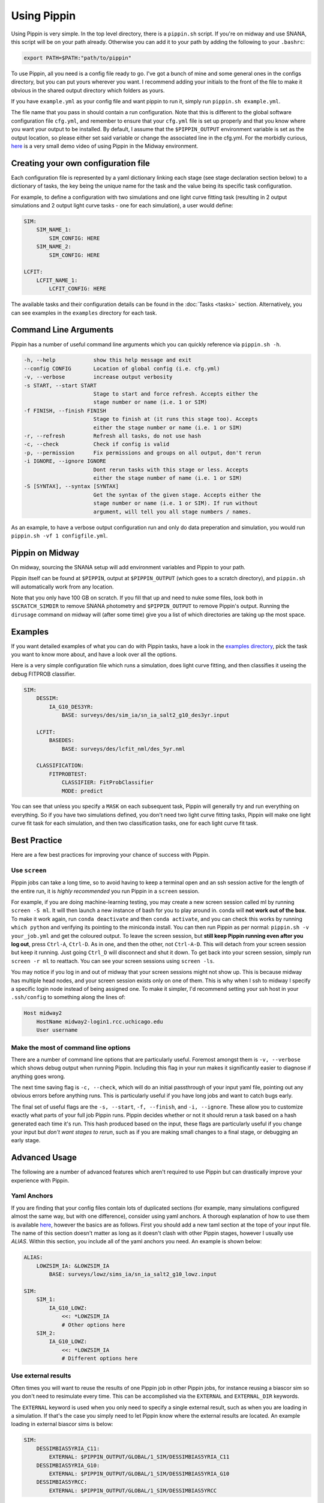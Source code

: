 ############
Using Pippin
############

Using Pippin is very simple. In the top level directory, there is a ``pippin.sh`` script. If you're on midway and use SNANA, this script will be on your path already. Otherwise you can add it to your path by adding the following to your ``.bashrc``:

.. code-block:: sh

    export PATH=$PATH:"path/to/pippin"

To use Pippin, all you need is a config file ready to go. I've got a bunch of mine and some general ones in the configs directory, but you can put yours wherever you want. I recommend adding your initials to the front of the file to make it obvious in the shared output directory which folders as yours.

If you have ``example.yml`` as your config file and want pippin to run it, simply run ``pippin.sh example.yml``.

The file name that you pass in should contain a run configuration. Note that this is different to the global software configuration file ``cfg.yml``, and remember to ensure that your ``cfg.yml`` file is set up properly and that you know where you want your output to be installed. By default, I assume that the ``$PIPPIN_OUTPUT`` environment variable is set as the output location, so please either set said variable or change the associated line in the cfg.yml. For the morbidly curious, `here <https://www.youtube.com/watch?v=pCaPvzFCZ-Y>`__ is a very small demo video of using Pippin in the Midway environment.

.. image:: _static/images/console.gif

Creating your own configuration file
=====================================

Each configuration file is represented by a yaml dictionary linking each stage (see stage declaration section below) to a dictionary of tasks, the key being the unique name for the task and the value being its specific task configuration.

For example, to define a configuration with two simulations and one light curve fitting task (resulting in 2 output simulations and 2 output light curve tasks - one for each simulation), a user would define:

.. code-block:: yaml

    SIM:
        SIM_NAME_1:
            SIM_CONFIG: HERE
        SIM_NAME_2:
            SIM_CONFIG: HERE

    LCFIT:
        LCFIT_NAME_1:
            LCFIT_CONFIG: HERE

The available tasks and their configuration details can be found in the :doc:`Tasks <tasks>` section. Alternatively, you can see examples in the ``examples`` directory for each task.

Command Line Arguments
=======================

Pippin has a number of useful command line arguments which you can quickly reference via ``pippin.sh -h``.

.. code-block:: sh

    -h, --help            show this help message and exit
    --config CONFIG       Location of global config (i.e. cfg.yml)
    -v, --verbose         increase output verbosity
    -s START, --start START
                          Stage to start and force refresh. Accepts either the
                          stage number or name (i.e. 1 or SIM)
    -f FINISH, --finish FINISH
                          Stage to finish at (it runs this stage too). Accepts
                          either the stage number or name (i.e. 1 or SIM)
    -r, --refresh         Refresh all tasks, do not use hash
    -c, --check           Check if config is valid
    -p, --permission      Fix permissions and groups on all output, don't rerun
    -i IGNORE, --ignore IGNORE
                          Dont rerun tasks with this stage or less. Accepts
                          either the stage number of name (i.e. 1 or SIM)
    -S [SYNTAX], --syntax [SYNTAX]
                          Get the syntax of the given stage. Accepts either the
                          stage number or name (i.e. 1 or SIM). If run without
                          argument, will tell you all stage numbers / names.
    
As an example, to have a verbose output configuration run and only do data preperation and simulation, you would run ``pippin.sh -vf 1 configfile.yml``.

Pippin on Midway
=================

On midway, sourcing the SNANA setup will add environment variables and Pippin to your path.

Pippin itself can be found at ``$PIPPIN``, output at ``$PIPPIN_OUTPUT`` (which goes to a scratch directory), and ``pippin.sh`` will automatically work from any location.

Note that you only have 100 GB on scratch. If you fill that up and need to nuke some files, look both in ``$SCRATCH_SIMDIR`` to remove SNANA photometry and ``$PIPPIN_OUTPUT`` to remove Pippin's output. Running the ``dirusage`` command on midway will (after some time) give you a list of which directories are taking up the most space.

Examples
========

If you want detailed examples of what you can do with Pippin tasks, have a look in the `examples directory <https://github.com/dessn/Pippin/tree/main/examples>`__, pick the task you want to know more about, and have a look over all the options.

Here is a very simple configuration file which runs a simulation, does light curve fitting, and then classifies it useing the debug FITPROB classifier.

.. code-block:: yaml

    SIM:
        DESSIM:
            IA_G10_DES3YR:
                BASE: surveys/des/sim_ia/sn_ia_salt2_g10_des3yr.input
            
        LCFIT:
            BASEDES:
                BASE: surveys/des/lcfit_nml/des_5yr.nml
                    
        CLASSIFICATION:
            FITPROBTEST:
                CLASSIFIER: FitProbClassifier
                MODE: predict

You can see that unless you specify a ``MASK`` on each subsequent task, Pippin will generally try and run everything on everything. So if you have two simulations defined, you don't need two light curve fitting tasks, Pippin will make one light curve fit task for each simulation, and then two classification tasks, one for each light curve fit task.

Best Practice
==============

Here are a few best practices for improving your chance of success with Pippin.

Use ``screen``
---------------

Pippin jobs can take a long time, so to avoid having to keep a terminal open and an ssh session active for the length of the entire run, it is *highly recommended* you run Pippin in a ``screen`` session.

For example, if you are doing machine-learning testing, you may create a new screen session called ml by running ``screen -S ml``. It will then launch a new instance of bash for you to play around in. conda will **not work out of the box**. To make it work again, run ``conda deactivate`` and then ``conda activate``, and you can check this works by running ``which python`` and verifying its pointing to the miniconda install. You can then run Pippin as per normal: ``pippin.sh -v your_job.yml`` and get the coloured output. To leave the screen session, but **still keep Pippin running even after you log out**, press ``Ctrl-A``, ``Ctrl-D``. As in one, and then the other, not ``Ctrl-A-D``. This will detach from your screen session but keep it running. Just going ``Ctrl_D`` will disconnect and shut it down. To get back into your screen session, simply run ``screen -r ml`` to reattach. You can see your screen sessions using ``screen -ls``.

You may notice if you log in and out of midway that your screen sessions might not show up. This is because midway has multiple head nodes, and your screen session exists only on one of them. This is why when I ssh to midway I specify a specific login node instead of being assigned one. To make it simpler, I'd recommend setting your ssh host in your ``.ssh/config`` to something along the lines of: 

.. code-block:: sh

    Host midway2
        HostName midway2-login1.rcc.uchicago.edu
        User username

Make the most of command line options
---------------------------------------

There are a number of command line options that are particularly useful. Foremost amongst them is ``-v, --verbose`` which shows debug output when running Pippin. Including this flag in your run makes it significantly easier to diagnose if anything goes wrong.

The next time saving flag is ``-c, --check``, which will do an initial passthrough of your input yaml file, pointing out any obvious errors before anything runs. This is particularly useful if you have long jobs and want to catch bugs early.

The final set of useful flags are the ``-s, --start``, ``-f, --finish``, and ``-i, --ignore``. These allow you to customize exactly what parts of your full job Pippin runs. Pippin decides whether or not it should rerun a task based on a hash generated each time it's run. This hash produced based on the input, these flags are particularly useful if you change your input but *don't want stages to rerun*, such as if you are making small changes to a final stage, or debugging an early stage.

Advanced Usage
==============

The following are a number of advanced features which aren't required to use Pippin but can drastically improve your experience with Pippin.

Yaml Anchors
-------------

If you are finding that your config files contain lots of duplicated sections (for example, many simulations configured almost the same way, but with one difference), consider using yaml anchors. A thorough explanation of how to use them is available `here <https://blog.daemonl.com/2016/02/yaml.html>`__, however the basics are as follows. First you should add a new taml section at the tope of your input file. The name of this section doesn't matter as long as it doesn't clash with other Pippin stages, however I usually use `ALIAS`. Within this section, you include all of the yaml anchors you need. An example is shown below:

.. code-block:: yaml

    ALIAS:
        LOWZSIM_IA: &LOWZSIM_IA
            BASE: surveys/lowz/sims_ia/sn_ia_salt2_g10_lowz.input

    SIM:
        SIM_1:
            IA_G10_LOWZ:
                <<: *LOWZSIM_IA
                # Other options here
        SIM_2:
            IA_G10_LOWZ:
                <<: *LOWZSIM_IA
                # Different options here

Use external results
---------------------

Often times you will want to reuse the results of one Pippin job in other Pippin jobs, for instance reusing a biascor sim so you don't need to resimulate every time. This can be accomplished via the ``EXTERNAL`` and ``EXTERNAL_DIR`` keywords.

The ``EXTERNAL`` keyword is used when you only need to specify a single external result, such as when you are loading in a simulation. If that's the case you simply need to let Pippin know where the external results are located. An example loading in external biascor sims is below:

.. code-block:: yaml

    SIM:
        DESSIMBIAS5YRIA_C11:
            EXTERNAL: $PIPPIN_OUTPUT/GLOBAL/1_SIM/DESSIMBIAS5YRIA_C11
        DESSIMBIAS5YRIA_G10:
            EXTERNAL: $PIPPIN_OUTPUT/GLOBAL/1_SIM/DESSIMBIAS5YRIA_G10
        DESSIMBIAS5YRCC:
            EXTERNAL: $PIPPIN_OUTPUT/GLOBAL/1_SIM/DESSIMBIAS5YRCC

The ``EXTERNAL_DIRS`` keyword is used when there isn't a one-to-one mapping between the task the external results. An example of this is a lightcurve fitting task where a single task will fit multiple lightcurves. If this is the case, you can specify a number of external results using the ``EXTERNAL_DIRS`` keyword:

.. code-block:: yaml

    LCFIT:
        D:
            BASE: surveys/des/lcfit_nml/des_5yr.nml
            MASK: DESSIM
            EXTERNAL_DIRS:
                - $PIPPIN_OUTPUT/GLOBAL/2_LCFIT/D_DESSIMBIAS5YRIA_C11
                - $PIPPIN_OUTPUT/GLOBAL/2_LCFIT/D_DESSIMBIAS5YRIA_G10
                - $PIPPIN_OUTPUT/GLOBAL/2_LCFIT/D_DESSIMBIAS5YRCC

Note that in this case the name of the external results matches the name of the task. Any tasks which do not have an exact match in ``EXTERNAL_DIRS`` are run as normal, allowing you to mix and match both precomputed and non-precomputed tasks together.

If you have external results which don't have an exact match but should still be used, you can specify how the external results should be used via the ``EXTERNAL_MAP`` keyword:

.. code-block:: yaml

    LCFIT:
        D:
            BASE: surveys/des/lcfit_nml/des_5yer.nml
            MASK: DESSIM
            EXTERNAL_DIRS:
                - $PIPPIN_OUTPUT/EXAMPLE_C11/2_LCFIT/DESFIT_SIM
                - $PIPPIN_OUTPUT/EXAMPLE_G10/2_LCFIT/DESFIT_SIM
                - $PIPPIN_OUTPUT/EXAMPLE/2_LCFIT/DESFIT_CCSIM
            EXTERNAL_MAP:
                # LCFIT_SIM: EXTERNAL_MASK
                D_DESSIMBIAS5YRIA_C11: EXAMPLE_C11 # In this case we are matching to the pippin job name, as the LCFIT task name is shared between two EXTERNAL_DIRS
                D_DESSIMBIAS5YRIA_G10: EXAMPLE_G10 # Same as C11
                D_DESSIMBIAS5YRCC: DESFIT_CCSIM # In this case we match to the LCFIT task name, as the pippin job name (EXAMPLE) would match with the other EXTERNAL_DIRS
